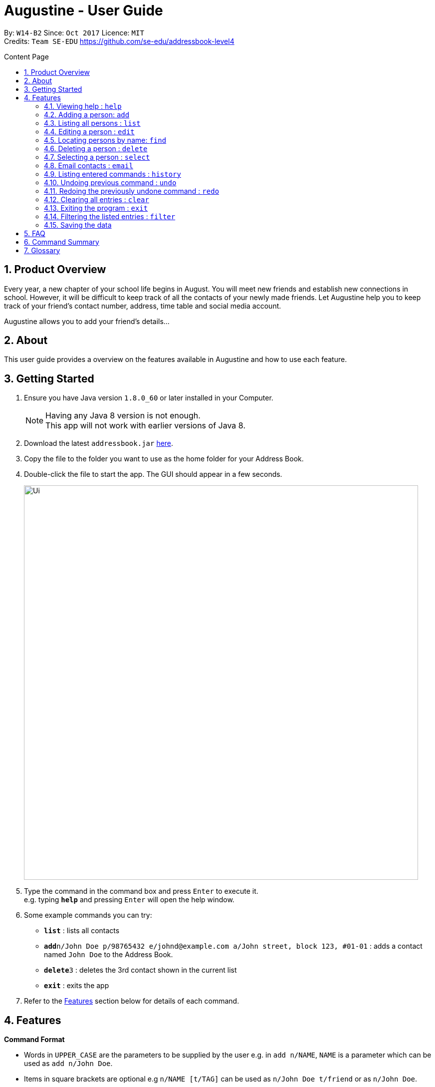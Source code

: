 = Augustine - User Guide
:toc:
:toc-title: Content Page
:toc-placement: macro
:sectnums:
:pagenums:
:imagesDir: images
:stylesDir: stylesheets
:experimental:
ifdef::env-github[]
:tip-caption: :bulb:
:note-caption: :information_source:
endif::[]
:repoURL: https://github.com/CS2103AUG2017-W14-B2/main

By: `W14-B2`      Since: `Oct 2017`     Licence: `MIT` +
Credits: `Team SE-EDU` https://github.com/se-edu/addressbook-level4

<<<
toc::[]
<<<

== Product Overview

Every year, a new chapter of your school life begins in August. You will meet new friends and
establish new connections in school. However, it will be difficult to keep track of all the
contacts of your newly made friends. Let Augustine help you to keep track of your friend's
contact number, address, time table and social media account.

Augustine allows you to add your friend's details...

== About

This user guide provides a overview on the features available in Augustine
and how to use each feature.


== Getting Started

.  Ensure you have Java version `1.8.0_60` or later installed in your Computer.
+
[NOTE]
Having any Java 8 version is not enough. +
This app will not work with earlier versions of Java 8.
+
.  Download the latest `addressbook.jar` link:{repoURL}/releases[here].
.  Copy the file to the folder you want to use as the home folder for your Address Book.
.  Double-click the file to start the app. The GUI should appear in a few seconds.
+
image::Ui.png[width="790"]
+
.  Type the command in the command box and press kbd:[Enter] to execute it. +
e.g. typing *`help`* and pressing kbd:[Enter] will open the help window.
.  Some example commands you can try:

* *`list`* : lists all contacts
* **`add`**`n/John Doe p/98765432 e/johnd@example.com a/John street, block 123, #01-01` : adds a contact named `John Doe` to the Address Book.
* **`delete`**`3` : deletes the 3rd contact shown in the current list
* *`exit`* : exits the app

.  Refer to the link:#features[Features] section below for details of each command.

== Features

====
*Command Format*

* Words in `UPPER_CASE` are the parameters to be supplied by the user e.g. in `add n/NAME`, `NAME` is a parameter which can be used as `add n/John Doe`.
* Items in square brackets are optional e.g `n/NAME [t/TAG]` can be used as `n/John Doe t/friend` or as `n/John Doe`.
* Items with `…`​ after them can be used multiple times including zero times e.g. `[t/TAG]...` can be used as `{nbsp}` (i.e. 0 times), `t/friend`, `t/friend t/family` etc.
* Parameters can be in any order e.g. if the command specifies `n/NAME p/PHONE_NUMBER`, `p/PHONE_NUMBER n/NAME` is also acceptable.
====

=== Viewing help : [fuchsia]`help`

==== Format

The format of the [fuchsia]`help` comamnd is as follow:

====
[fuchsia]#help#
====

'''

=== Adding a person: [fuchsia]`add`

The [fuchsia]`add` command will enable you to populate Augustine.

==== Format
The format of the [fuchsia]`add` command is as follow:

====
[fuchsia]#add [n/NAME] [p/PHONE_NUMBER] e/EMAIL [a/ADDRESS] [b/BIRTHDATE] [t/TAG]...#
====
****
* `NAME` of the Contact can only contain alphabets
* `PHONE_NUMBER` of the Contact must contain only *8 numbers* and start with either '6','8' or '9'
* `BIRTHDATE` must contain valid date entries separated by '.' '/' '-'
****

[TIP]
You can use the alias `a` instead of typing out `add`
[WARNING]
Augustine only allow one contact with the same details to reside in it

==== Examples
Here are some examples to guide you with adding contacts into Augustine:

. [red]*Adding users with all fields filled*
+
--
You can add a new user using the command below. Figure 4.2.2.1 illustrates the
result after the command below is entered.

[horizontal]
*Command:* :: [fuchsia]`add n/John Wick p/97488235 e/johnw@example.com +
a/John street, block 123, #01-01 b/01/02/1995`

[caption="Figure 2.2.2.1 "]
.After executing the add command above
image::addAll.png[width="940px"]
--

. [red]*Adding users with some optional fields unfilled*
+
--
You can add a new user without entering all the fields. Figure 4.4.2.2 illustrates
the result after the command below is entered.

[NOTE]
Note that the fields that are unfilled are represented with a - instead

[horizontal]
*Command:* :: [fuchsia]`add n/Sally Ong e/sally@example.com`

[caption="Figure 2.4.2.2 "]
.After executing the add command above
image::addSome.png[width="940px"]
--

. [red]*Adding an user that already exists in Augustine*
+
--
You cannot add a user that already exists in Augustine. Figure 4.4.2.3 illustrates the
error prompt when the command below is entered.

[horizontal]
*Command:* :: [fuchsia]`add n/John Wick p/97488235 e/johnw@example.com a/John street, block 123, #01-01 b/01/02/1995`

[caption="Figure 2.4.2.3 "]
.After executing the add command above
image::addFail.png[width="940px"]

--

'''

=== Listing all persons : [fuchsia]`list`

The [fuchsia]`list` command will show a list of all persons in the address book. +

==== Format
The format of the [fuchsia]`list` command is as follow:

====
[fuchsia]#list#
====

[TIP]
You can use the alias `l` instead of typing out `list`

'''

=== Editing a person : [fuchsia]`edit`

The [fuchsia]`edit` command will help you to modify contacts in Augustine.

==== Format
The format of the [fuchsia]`edit` command is as follow:
====
[fuchsia]#edit INDEX [n/NAME] [p/PHONE_NUMBER] [e/EMAIL] [a/ADDRESS] [b/BIRTHDATE] [t/TAG]...#
====
****
* Edits the person at the specified `INDEX`. The index refers to the index number shown in the last person listing. The index whole number 1, 2, 3, ...
* At least one of the optional fields must be provided.
* Apart from tags, existing values will be updated with the new values, replacing them.
* When editing tags, new tags will be added and existing tags will be removed.
* You can remove all the person's tags by typing `t/` without specifying any tags after it.
* `NAME` and `TAG` must be alphanumeric
* `PHONE_NUMBER` of the Contact must contain only *8 numbers* and start with either '6','8' or '9'
****

[TIP]
You can use the alias `e` instead of typing out `edit`

[WARNING]
You cannot edit someone to have the exactly the same details as another contact

==== Examples
Here are some examples to guide you with editing contacts in Augustine:

. [red]*Adding and removing tags*
+
--
You can add or remove the tags of a particular user using the [fuchsia]`edit` command below.
Figure 4.4.2.1 illustrates the details of the user "bernice" before the command is executed and
Figure 4.4.2.2 illustrates the changes to the details of the user "bernice" after the command
is executed.

[horizontal]
*Command:* :: [fuchsia]`edit 2 t/colleagues t/friends`

[caption="Figure 4.4.2.1 "]
.Before command is run
image::editChangeTagBefore.png[width="940px"]

* In _Figure 4.4.2.1_ Bernice has a "colleagues" tag and the command is typed without pressing enter.
* As both Bernice and the command contains the "colleagues" tag, Augustine will remove the tag.
* As the command contains a "friends" tag, but Bernice do not currently have it, the tag is added.
* _Figure 4.4.2.2_ shows the result after the command is ran.

[caption="Figure 4.4.2.2 "]
.After command is run
image::editChangeTagAfter.png[width="940px"]

--

. [red]*Changing phone number and email*
+
--
You can change the phone number and email of a particular user using [fuchsia]`edit` command below.
Figure 4.4.2.3 illustrates the details of the user "bernice" before the command is executed and
Figure 4.4.2.4 illustrates the changes to the details of the user "bernice" after the command
is executed.

[horizontal]
*Command:* :: [fuchsia]`edit 2 p/87921929 e/bernice@example.com`

[caption="Figure 4.4.2.3 "]
.Before command is run
image::editChangePhoneBefore.png[width="940px"]

* In _Figure 2.4.2.4_ Bernice phone number is 99272758, and her email is "berniceyu@example.com
* The command will change the phone number to 87921929 and email to bernice@example.com
* _Figure 2.4.2.4_ shows the result after the command is ran.

[caption="Figure 4.4.2.4 "]
.After command is run
image::editChangePhoneAfter.png[width="940px"]

--

'''

=== Locating persons by name: [fuchsia]`find`

The [fuchsia]`find` command helps you find contacts in Augustine using name or tags as keywords.

==== Format
The format of the [fuchsia]`find` command is as follow:
====
[fuchsia]#find [ n/KEYWORD [MORE_KEYWORDS] ] [ t/KEYWORD [MORE_KEYWORDS] ] [ s/[name|tag] ]#
====

****
* The find command requires either *tag* keyword or *name* keword or both.
** Find by **tag**: [fuchsia]`find t/tag1 tag2`
** Find by **name**: [fuchsia]`find n/adam eunice`
** Find by *name* and **tag**: [fuchsia]`find n/adam eunice t/tag1 tag2`
* The keywords find is **case insensitive**. e.g `hans` will match `Hans`
* The order of the keywords does not matter. e.g. `Hans Bo` will match `Bo Hans`
* Only full words will be matched e.g. `Han` will not match `Hans`
* Persons matching at least one keyword will be returned (i.e. `OR` search). e.g. `Hans Bo` will return `Hans Gruber`, `Bo Yang`
* The find command results can be be *sorted by name* or *tag*
** Find with *sort by tag*: [fuchsia]`find n/adam eunice s/tag`
** Find with *sort by name*: [fuchsia]`find n/adam eunice s/name`
* The sort options [name|tag] are *case sensitive*
****

[TIP]
You can use the alias `f` instead of typing out `find`

[WARNING]
You cannot find without typing any keyword.

==== Example

Here are some examples to guide you with finding contacts in Augustine.

. [red]*Find by Name*
+
--
You can find contacts by their name. Figure 4.5.2.1 below illustrates the list of
names returned after the command below is entered.

[horizontal]
*Command:* :: [fuchsia]`find n/adam janice`

[caption="Figure 4.5.2.1 "]
Result of find by name command.
image::findByName.png[]

--

. [red]*Find by Tag*
+
--
You can find contacts by their tags. Figure 4.5.2.2 below illustrates the list of
names returned after the command below is entered.

[horizontal]
*Command:* :: [fuchsia]`find t/Colleague soc`

[caption="Figure 4.5.2.2 "]
.Result of find by tag command.
image::findByTag.png[]
--

. [red]*Find By Name and Tag*
+
--
You can find contacts filtered by their names and tags. Figure 4.5.2.3 below illustrates
the list of names returned after the command below is entered.

[horizontal]
*Command:* :: [fuchsia]`find n/adam t/Colleague`

[caption="Figure 4.5.2.3 "]
.Result of find by name and tag command.
image::findByNameTag.png[]
--

. [red]*Find By Name with Sort option*
+
--
You can sort the find results by name or tag. Figure 4.5.2.4 below illustrates
the list of names sorted by tag after the command below is entered.

[NOTE]
Note that the sort option "name" and "tag" are *case-sensitive*

[horizontal]
*Command:* :: [fuchsia]`find n/adam zachary janice s/tag`

[caption="Figure 4.5.2.4 "]
.Result of find by name with sort option command.
image::findByNameSorted.png[]
--

'''

=== Deleting a person : [fuchsia]`delete`

The [fuchsia]`delete` command helps you delete specified person
from Augustine.

==== Format
The format of the [fuchsia]`delete` command is as follow:
====
[fuchsia]#delete INDEX#
====
****
* Deletes the person at the specified `INDEX`.
* The index refers to the index number shown in the most recent listing.
* The index *must be a positive integer* 1, 2, 3, ...
****

==== Example

Here are some examples on you can delete users:

. [red]*Delete user from list*
+
--
You can list all the users in Augustine and delete the user by the user's index.
The command below deletes the 2nd person in address book.

[horizontal]
*Command:* ::
`list` +
[fuchsia]`delete 2`

--

. [red]*Delete user from find results*
+
--
You can use the `find` command to get a list of filtered users and delete the
user by the user's index. The command below deletes the 1st person in the results
of the `find` command.

[horizontal]
*Command:* ::
`find Betsy` +
[fuchsia]`delete 1`
--

'''

=== Selecting a person : [fuchsia]`select`

The [fuchsia]`select` command selects the person identified by the index
number used in the last person listing.

==== Format
The format of the [fuchsia]`select` command is as follow:
====
[fuchsia]#select INDEX#
====
****
* Selects the person and loads the Google search page the person at the specified `INDEX`.
* The index refers to the index number shown in the most recent listing.
* The index *must be a positive integer* `1, 2, 3, ...`
****

==== Example

Here are some examples on you can delete users:

. [red]*Select user from list results*
+
--
You can list all the users in Augustine and delete the user by the user's index.
The command below deletes the 2nd person in address book.

[horizontal]
*Command:* ::
`list` +
[fuchsia]`select 2`

--

. [red]*Select user from find results*
+
--
You can use the `find` command to get a list of filtered users and delete the
user by the user's index. THe command below deletes the 1st person in the results
of the `find` command.

[horizontal]
*Command:* ::
`find Betsy` +
[fuchsia]`select 1`
--

'''

=== Email contacts : [fuchsia]`email`

The [fuchsia]`email` command emails all the users in the last displayed contact's list
in Augustine.

==== Format
The format of the [fuchsia]`email` command is as follow:
====
[fuchsia]#email [em/MESSAGE] [es/SUBJECT] [el/adam@gmail.com:password] [-send]#
====
****
* The email command requires the *message* (em/), *subject* (es/), *google email login* (el/)
and *at least 1 person* in the displayed contact list to send an email.
* The login email must be a *gmail* account
* The login gmail account must enable *"allow low less secure app to log in"* in the google
 gmail settings in order to send an email from Augustine
* To create an email draft:
** Add *message* to email draft: [fuchsia]`email em/message to send`
** Add *subject* to email draft: [fuchsia]`email es/subject of email`
** *Login* to google email: [fuchsia]`email el/adam@gmail.com:password`
* To send an email:
** Send the current email draft: [fuchsia]`email -send`
** Create a new email draft and *send*: [fuchsia]`email em/message es/subject
el/adam@gmail.com:password -send`
* The composed email will be sent to all contacts currently displayed in Augustine.
****

==== Example
Here are some examples on how you can email your contacts:

. [red]*Compose an email draft*
+
--
You can compose an email draft in Augustine.
Figure 4.8.2.1 illustrates the result after you execute the command below.

[NOTE]
Note that the email draft is stored until Augustine exits or when the email have been sent.

[horizontal]
*Command:* :: [fuchsia]`email em/message es/subject`

[caption="Figure 4.8.2.1 "]
.Result of email command.
image::emailStep1.png[]

--

. [red]*Login to Email*
+
--
You have to login to your google email before you can send an email can compose an email.
Figure 4.8.2.2 illustrates the result after you execute the command below.

[NOTE]
Note that the email you login with *must be a gmail email account*.

[horizontal]
*Command:* :: [fuchsia]`email el/adam@gmail.com:password`

[caption="Figure 4.8.2.2 "]
.Result of email command.
image::emailStep2.png[]

--

. [red]*Sending the Email Draft*
+
--
After following example 1 and 2 above, you have successfully compose an email draft
and login to your google email. To send an email, you can simply run the command below.
Figure 4.8.2.3 illustrates illustrates the result after executing the command
below.

[NOTE]
Note that you must have *at least 1 person* in your current displayed contact list.

[horizontal]
*Command:* :: [fuchsia]`email -send`

[caption="Figure 4.8.2.3 "]
.Result of email command.
image::emailStep3.png[]

--

. [red]*Compose and send the email draft in one single command*
+
--
You can compose an email and send it to all users displayed in your current contact list
in one single command. Figure 4.8.2.4 illustrates the result after executing the command
below.

[horizontal]
*Command:* ::
`list` +
[fuchsia]`email em/message es/subject el/adam@gmail.com:password -send`

[caption="Figure 4.8.2.4 "]
.Result of email command.
image::emailSingleCommand.png[]

--

'''

=== Listing entered commands : [fuchsia]`history`

The [fuchsia]`history` command lists all the commands that you have entered in
reverse chronological order.

==== Format
The format of the [fuchsia]`history` command is as follow:
====
[fuchsia]#history#
====

[NOTE]
====
Pressing the kbd:[&uarr;] and kbd:[&darr;] arrows will display the previous and next input respectively in the command box.
====

'''

// tag::undoredo[]
=== Undoing previous command : [fuchsia]`undo`

The [fuchsia]`undo` command restores the address book to the state before the previous _undoable_ command was executed.

==== Format
The format of the [fuchsia]`undo` command is as follow:
====
[fuchsia]#undo#
====

[NOTE]
====
Undoable commands: those commands that modify the address book's content (`add`, `delete`, `edit` and `clear`).
====
[TIP]
====
You can press kbd:[Ctrl+Z] to undo quickly.
====

==== Example

Here are some examples to guide you with undo-ing commands in Augustine:

. [red]*Undo delete command*
+
--
You can use the [fuchsia]`undo` command to reverse the `delete 1` command.

[horizontal]
*Command:* ::
`delete 1` +
`list` +
[fuchsia]`undo` (reverse the `delete 1` command)
--

. [red]*Invalid Undo command*
+
--
You cannot use the [fuchsia]`undo` command if there are no undoable commands executed previously.
The following`undo` command will fail.

[horizontal]
*Command:* ::
`select 1` +
`list` +
[fuchsia]`undo` (fails)

--

. [red]*Undo more than 1 command*
+
--
You can use the [fuchsia]`undo` command to undo more than 1 command.

[horizontal]
*Command:* ::
`delete 1` +
`clear` +
[fuchsia]`undo` (reverses the `clear` command) +
[fuchsia]`undo` (reverse the `delete 1` command)

--

'''

=== Redoing the previously undone command : [fuchsia]`redo`

The [fuchsia]`redo` command reverses the most recent `undo` command.

==== Format
The format of the [fuchsia]`redo` command is as follow:
====
[fuchsia]#redo#
====

[TIP]
====
You can press kbd:[Ctrl+Y] to redo quickly.
====

==== Example

. [red]*Redo the last Undo command*
+
--
You can use the [fuchsia]`redo` command to reverse the `undo` command.

[horizontal]
*Command:* ::
`delete 1` +
`undo` (reverse the `delete 1` command) +
[fuchsia]`redo` (reapplies the `delete 1` command)
--

. [red]*Invalid Redo command*
+
--
You cannot use the [fuchsia]`redo` command to reverse the `undo` command
there are no `undo` commands executed previously.

[horizontal]
*Command:* ::
`delete 1` +
[fuchsia]`redo` (fails)
--

. [red]*Multiple Redo command*
+
--
You can use the [fuchsia]`redo` command to reverse multiple `undo` command.

[horizontal]
*Command:* ::
`delete 1` +
`clear` +
`undo` (reverse the `clear` command) +
`undo` (reverse the `delete 1` command) +
[fuchsia]`redo` (reapplies the `delete 1` command) +
[fuchsia]`redo` (reapplies the `clear command)
--

'''

=== Clearing all entries : [fuchsia]`clear`

The [fuchsia]`clear` command clears all entries from Augustine.

==== Format
The format of the [fuchsia]`clear` command is as follow:
====
[fuchsia]#clear#
====

=== Exiting the program : [fuchsia]`exit`

The [fuchsia]`exit` command exits Augustine.

==== Format
The format of the [fuchsia]`exit` command is as follow:
====
[fuchsia]#exit#
====

=== Filtering the listed entries : [fuchsia]`filter`

The [fuchsia]`filter` command Filters the displayed list to only include entries that fulfill certain conditions.

==== Format
The format of the [fuchsia]`filter` command is as follow:
====
[fuchsia]#filter [n/NAME] [p/PHONE] [e/EMAIL] [a/ADDRESS] [t/TAG]#
====
****
* Parameters are optional, input at least one
****

==== Example

. [red]*Filter by Name*
+
--
You can [fuchsia]`filter` users by name. The command below will display only the
entries with name "John"

[horizontal]
*Command:* :: [fuchsia]`filter n/John`
--

. [red]*Filter by Multiple Names*
+
--
You can [fuchsia]`filter` users by multiple name. The command below will display only the
entries with name "John" AND entries with name "Sally".

[horizontal]
*Command:* :: [fuchsia]`filter n/John n/Sally`
--

. [red]*Filter by Tags*
+
--
You can [fuchsia]`filter` users by multiple name. The command below will display only the
entries tagged under "Owes money"

[horizontal]
*Command:* :: [fuchsia]`filter t/Owes money`
--

'''

=== Saving the data

Address book data are saved in the hard disk automatically after any command that changes the data. +
There is no need to save manually.

== FAQ

*Q*: How do I transfer my data to another Computer? +
*A*: Install the app in the other computer and overwrite the empty data file it creates with the file that contains the data of your previous Address Book folder.

== Command Summary


|===
|Feature|Command|Alias|Example
|*Add*|`add n/NAME p/PHONE_NUMBER e/EMAIL a/ADDRESS [t/TAG]...` +|a|`add n/James Ho p/22224444 e/jamesho@example.com a/123, Clementi Rd, 1234665 t/friend t/colleague` +
|*Clear*|`clear`|c|`clear` +
|*Delete*|`delete INDEX` +|d|`delete 3` +
|*Edit*|`edit INDEX [n/NAME] [p/PHONE_NUMBER] [e/EMAIL] [a/ADDRESS] [t/TAG]...` +|e|`edit 2 n/James Lee e/jameslee@example.com` +
|*Find*|`find KEYWORD n/[MORE_KEYWORDS] t/[MORE_KEYWORDS] s/[name\|tag]` +|f|`find n/James Jake` +
|*List*|`list` +|l|`list` +
|*Help*|`help` +|h|`help` +
|*Select*|`select INDEX` +|s|`select 2` +
|*Email*|`email em/MESSAGE es/SUBJECT el/user@gmail.com:password -send` +|em|`email em/message es/subject el/adam@gmail.com:password -send`
|*History*|`history`|h|`history` +
|*Undo*|`undo`|u|`undo` +
|*Redo*|`redo`|r|`redo` +
|===

== Glossary
